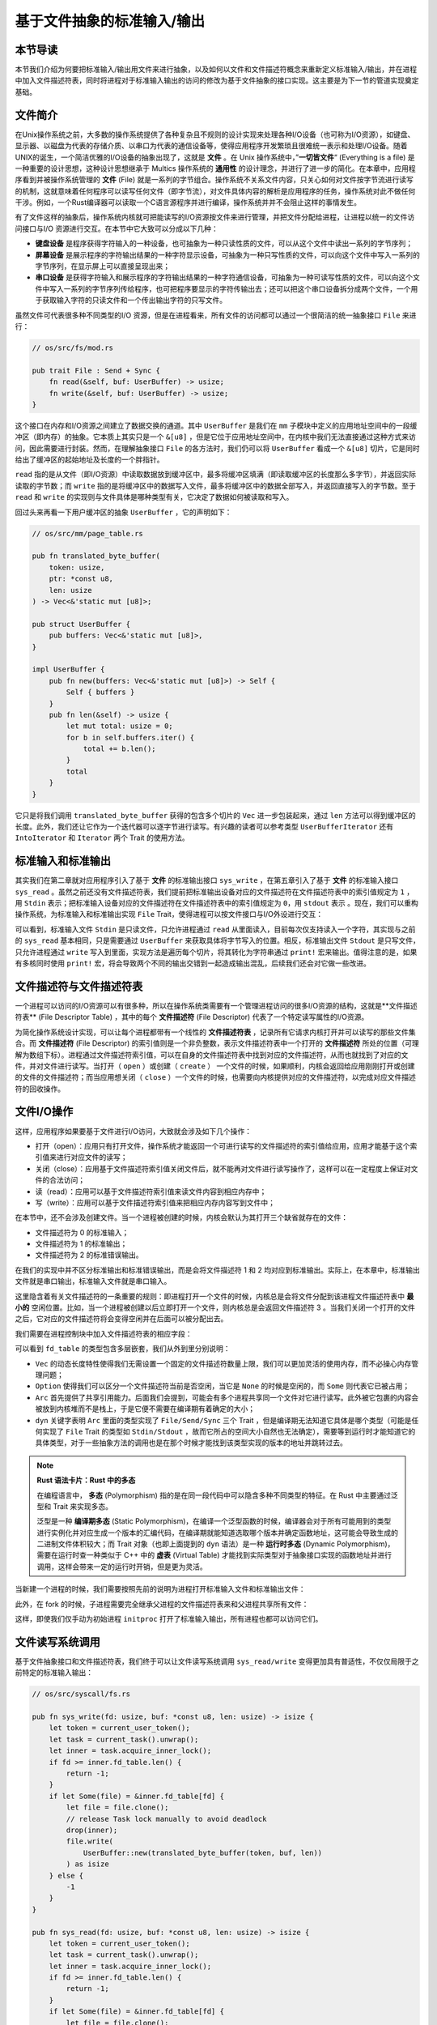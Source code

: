 基于文件抽象的标准输入/输出
===========================================

本节导读
-------------------------------------------

本节我们介绍为何要把标准输入/输出用文件来进行抽象，以及如何以文件和文件描述符概念来重新定义标准输入/输出，并在进程中加入文件描述符表，同时将进程对于标准输入输出的访问的修改为基于文件抽象的接口实现。这主要是为下一节的管道实现奠定基础。

文件简介
-------------------------------------------

.. chyyuu 可以简单介绍一下文件的起源???

在Unix操作系统之前，大多数的操作系统提供了各种复杂且不规则的设计实现来处理各种I/O设备（也可称为I/O资源），如键盘、显示器、以磁盘为代表的存储介质、以串口为代表的通信设备等，使得应用程序开发繁琐且很难统一表示和处理I/O设备。随着UNIX的诞生，一个简洁优雅的I/O设备的抽象出现了，这就是 **文件** 。在 Unix 操作系统中，”**一切皆文件**“ (Everything is a file) 是一种重要的设计思想，这种设计思想继承于 Multics 操作系统的 **通用性** 的设计理念，并进行了进一步的简化。在本章中，应用程序看到并被操作系统管理的 **文件** (File) 就是一系列的字节组合。操作系统不关系文件内容，只关心如何对文件按字节流进行读写的机制，这就意味着任何程序可以读写任何文件（即字节流），对文件具体内容的解析是应用程序的任务，操作系统对此不做任何干涉。例如，一个Rust编译器可以读取一个C语言源程序并进行编译，操作系统并并不会阻止这样的事情发生。


有了文件这样的抽象后，操作系统内核就可把能读写的I/O资源按文件来进行管理，并把文件分配给进程，让进程以统一的文件访问接口与I/O 资源进行交互。在本节中它大致可以分成以下几种：

- **键盘设备** 是程序获得字符输入的一种设备，也可抽象为一种只读性质的文件，可以从这个文件中读出一系列的字节序列；
- **屏幕设备** 是展示程序的字符输出结果的一种字符显示设备，可抽象为一种只写性质的文件，可以向这个文件中写入一系列的字节序列，在显示屏上可以直接呈现出来；
- **串口设备** 是获得字符输入和展示程序的字符输出结果的一种字符通信设备，可抽象为一种可读写性质的文件，可以向这个文件中写入一系列的字节序列传给程序，也可把程序要显示的字符传输出去；还可以把这个串口设备拆分成两个文件，一个用于获取输入字符的只读文件和一个传出输出字符的只写文件。


虽然文件可代表很多种不同类型的I/O 资源，但是在进程看来，所有文件的访问都可以通过一个很简洁的统一抽象接口 ``File`` 来进行：

.. code-block:: rust

    // os/src/fs/mod.rs

    pub trait File : Send + Sync {
        fn read(&self, buf: UserBuffer) -> usize;
        fn write(&self, buf: UserBuffer) -> usize;
    }

这个接口在内存和I/O资源之间建立了数据交换的通道。其中 ``UserBuffer`` 是我们在 ``mm`` 子模块中定义的应用地址空间中的一段缓冲区（即内存）的抽象。它本质上其实只是一个 ``&[u8]`` ，但是它位于应用地址空间中，在内核中我们无法直接通过这种方式来访问，因此需要进行封装。然而，在理解抽象接口 ``File`` 的各方法时，我们仍可以将 ``UserBuffer`` 看成一个 ``&[u8]`` 切片，它是同时给出了缓冲区的起始地址及长度的一个胖指针。

``read`` 指的是从文件（即I/O资源）中读取数据放到缓冲区中，最多将缓冲区填满（即读取缓冲区的长度那么多字节），并返回实际读取的字节数；而 ``write`` 指的是将缓冲区中的数据写入文件，最多将缓冲区中的数据全部写入，并返回直接写入的字节数。至于 ``read`` 和 ``write`` 的实现则与文件具体是哪种类型有关，它决定了数据如何被读取和写入。

回过头来再看一下用户缓冲区的抽象 ``UserBuffer`` ，它的声明如下：

.. code-block:: rust

    // os/src/mm/page_table.rs

    pub fn translated_byte_buffer(
        token: usize,
        ptr: *const u8,
        len: usize
    ) -> Vec<&'static mut [u8]>;

    pub struct UserBuffer {
        pub buffers: Vec<&'static mut [u8]>,
    }

    impl UserBuffer {
        pub fn new(buffers: Vec<&'static mut [u8]>) -> Self {
            Self { buffers }
        }
        pub fn len(&self) -> usize {
            let mut total: usize = 0;
            for b in self.buffers.iter() {
                total += b.len();
            }
            total
        }
    }

它只是将我们调用 ``translated_byte_buffer`` 获得的包含多个切片的 ``Vec`` 进一步包装起来，通过 ``len`` 方法可以得到缓冲区的长度。此外，我们还让它作为一个迭代器可以逐字节进行读写。有兴趣的读者可以参考类型 ``UserBufferIterator`` 还有 ``IntoIterator`` 和 ``Iterator`` 两个 Trait 的使用方法。

标准输入和标准输出
--------------------------------------------

其实我们在第二章就对应用程序引入了基于 **文件** 的标准输出接口 ``sys_write`` ，在第五章引入了基于 **文件** 的标准输入接口 ``sys_read`` 。虽然之前还没有文件描述符表，我们提前把标准输出设备对应的文件描述符在文件描述符表中的索引值规定为 ``1`` ，用 ``Stdin`` 表示；把标准输入设备对应的文件描述符在文件描述符表中的索引值规定为 ``0``，用 ``stdout`` 表示 。现在，我们可以重构操作系统，为标准输入和标准输出实现 ``File`` Trait，使得进程可以按文件接口与I/O外设进行交互：

.. code-block:: rust
    :linenos:

    // os/src/fs/stdio.rs

    pub struct Stdin;

    pub struct Stdout;

    impl File for Stdin {
        fn read(&self, mut user_buf: UserBuffer) -> usize {
            assert_eq!(user_buf.len(), 1);
            // busy loop
            let mut c: usize;
            loop {
                c = console_getchar();
                if c == 0 {
                    suspend_current_and_run_next();
                    continue;
                } else {
                    break;
                }
            }
            let ch = c as u8;
            unsafe { user_buf.buffers[0].as_mut_ptr().write_volatile(ch); }
            1
        }
        fn write(&self, _user_buf: UserBuffer) -> usize {
            panic!("Cannot write to stdin!");
        }
    }

    impl File for Stdout {
        fn read(&self, _user_buf: UserBuffer) -> usize{
            panic!("Cannot read from stdout!");
        }
        fn write(&self, user_buf: UserBuffer) -> usize {
            for buffer in user_buf.buffers.iter() {
                print!("{}", core::str::from_utf8(*buffer).unwrap());
            }
            user_buf.len()
        }
    }

可以看到，标准输入文件 ``Stdin`` 是只读文件，只允许进程通过 ``read`` 从里面读入，目前每次仅支持读入一个字符，其实现与之前的 ``sys_read`` 基本相同，只是需要通过 ``UserBuffer`` 来获取具体将字节写入的位置。相反，标准输出文件 ``Stdout`` 是只写文件，只允许进程通过 ``write`` 写入到里面，实现方法是遍历每个切片，将其转化为字符串通过 ``print!`` 宏来输出。值得注意的是，如果有多核同时使用 ``print!`` 宏，将会导致两个不同的输出交错到一起造成输出混乱，后续我们还会对它做一些改进。

文件描述符与文件描述符表
--------------------------------------------

.. chyyuu 可以解释一下文件描述符的起因???

一个进程可以访问的I/O资源可以有很多种，所以在操作系统类需要有一个管理进程访问的很多I/O资源的结构，这就是**文件描述符表** (File Descriptor Table) ，其中的每个 **文件描述符** (File Descriptor) 代表了一个特定读写属性的I/O资源。

为简化操作系统设计实现，可以让每个进程都带有一个线性的 **文件描述符表** ，记录所有它请求内核打开并可以读写的那些文件集合。而 **文件描述符** (File Descriptor) 的索引值则是一个非负整数，表示文件描述符表中一个打开的 **文件描述符** 所处的位置（可理解为数组下标）。进程通过文件描述符索引值，可以在自身的文件描述符表中找到对应的文件描述符，从而也就找到了对应的文件，并对文件进行读写。当打开（ ``open`` ）或创建（ ``create`` ） 一个文件的时候，如果顺利，内核会返回给应用刚刚打开或创建的文件的文件描述符；而当应用想关闭（ ``close`` ）一个文件的时候，也需要向内核提供对应的文件描述符，以完成对应文件描述符的回收操作。


文件I/O操作
-------------------------------------------

这样，应用程序如果要基于文件进行I/O访问，大致就会涉及如下几个操作：

- 打开（open）：应用只有打开文件，操作系统才能返回一个可进行读写的文件描述符的索引值给应用，应用才能基于这个索引值来进行对应文件的读写；
- 关闭（close）：应用基于文件描述符索引值关闭文件后，就不能再对文件进行读写操作了，这样可以在一定程度上保证对文件的合法访问；
- 读（read）：应用可以基于文件描述符索引值来读文件内容到相应内存中；
- 写（write）：应用可以基于文件描述符索引值来把相应内存内容写到文件中；


在本节中，还不会涉及创建文件。当一个进程被创建的时候，内核会默认为其打开三个缺省就存在的文件：

- 文件描述符为 0 的标准输入；
- 文件描述符为 1 的标准输出；
- 文件描述符为 2 的标准错误输出。

在我们的实现中并不区分标准输出和标准错误输出，而是会将文件描述符 1 和 2 均对应到标准输出。实际上，在本章中，标准输出文件就是串口输出，标准输入文件就是串口输入。

这里隐含着有关文件描述符的一条重要的规则：即进程打开一个文件的时候，内核总是会将文件分配到该进程文件描述符表中 **最小的** 空闲位置。比如，当一个进程被创建以后立即打开一个文件，则内核总是会返回文件描述符 3 。当我们关闭一个打开的文件之后，它对应的文件描述符将会变得空闲并在后面可以被分配出去。

我们需要在进程控制块中加入文件描述符表的相应字段：

.. code-block:: rust
    :linenos:
    :emphasize-lines: 12

    // os/src/task/task.rs

    pub struct TaskControlBlockInner {
        pub trap_cx_ppn: PhysPageNum,
        pub base_size: usize,
        pub task_cx_ptr: usize,
        pub task_status: TaskStatus,
        pub memory_set: MemorySet,
        pub parent: Option<Weak<TaskControlBlock>>,
        pub children: Vec<Arc<TaskControlBlock>>,
        pub exit_code: i32,
        pub fd_table: Vec<Option<Arc<dyn File + Send + Sync>>>,
    }

可以看到 ``fd_table`` 的类型包含多层嵌套，我们从外到里分别说明：

- ``Vec`` 的动态长度特性使得我们无需设置一个固定的文件描述符数量上限，我们可以更加灵活的使用内存，而不必操心内存管理问题；
- ``Option`` 使得我们可以区分一个文件描述符当前是否空闲，当它是 ``None`` 的时候是空闲的，而 ``Some`` 则代表它已被占用；
- ``Arc`` 首先提供了共享引用能力。后面我们会提到，可能会有多个进程共享同一个文件对它进行读写。此外被它包裹的内容会被放到内核堆而不是栈上，于是它便不需要在编译期有着确定的大小；
- ``dyn`` 关键字表明 ``Arc`` 里面的类型实现了 ``File/Send/Sync`` 三个 Trait ，但是编译期无法知道它具体是哪个类型（可能是任何实现了 ``File`` Trait 的类型如 ``Stdin/Stdout`` ，故而它所占的空间大小自然也无法确定），需要等到运行时才能知道它的具体类型，对于一些抽象方法的调用也是在那个时候才能找到该类型实现的版本的地址并跳转过去。

.. note::

    **Rust 语法卡片：Rust 中的多态**

    在编程语言中， **多态** (Polymorphism) 指的是在同一段代码中可以隐含多种不同类型的特征。在 Rust 中主要通过泛型和 Trait 来实现多态。
    
    泛型是一种 **编译期多态** (Static Polymorphism)，在编译一个泛型函数的时候，编译器会对于所有可能用到的类型进行实例化并对应生成一个版本的汇编代码，在编译期就能知道选取哪个版本并确定函数地址，这可能会导致生成的二进制文件体积较大；而 Trait 对象（也即上面提到的 ``dyn`` 语法）是一种 **运行时多态** (Dynamic Polymorphism)，需要在运行时查一种类似于 C++ 中的 **虚表** (Virtual Table) 才能找到实际类型对于抽象接口实现的函数地址并进行调用，这样会带来一定的运行时开销，但是更为灵活。

当新建一个进程的时候，我们需要按照先前的说明为进程打开标准输入文件和标准输出文件：

.. code-block:: rust
    :linenos:
    :emphasize-lines: 18-25

    // os/src/task/task.rs

    impl TaskControlBlock {
        pub fn new(elf_data: &[u8]) -> Self {
            ...
            let task_control_block = Self {
                pid: pid_handle,
                kernel_stack,
                inner: Mutex::new(TaskControlBlockInner {
                    trap_cx_ppn,
                    base_size: user_sp,
                    task_cx_ptr: task_cx_ptr as usize,
                    task_status: TaskStatus::Ready,
                    memory_set,
                    parent: None,
                    children: Vec::new(),
                    exit_code: 0,
                    fd_table: vec![
                        // 0 -> stdin
                        Some(Arc::new(Stdin)),
                        // 1 -> stdout
                        Some(Arc::new(Stdout)),
                        // 2 -> stderr
                        Some(Arc::new(Stdout)),
                    ],
                }),
            };
            ...
        }
    }

此外，在 fork 的时候，子进程需要完全继承父进程的文件描述符表来和父进程共享所有文件：

.. code-block:: rust
    :linenos:
    :emphasize-lines: 8-16,29

    // os/src/task/task.rs

    impl TaskControlBlock {
        pub fn fork(self: &Arc<TaskControlBlock>) -> Arc<TaskControlBlock> {
            ...
            // push a goto_trap_return task_cx on the top of kernel stack
            let task_cx_ptr = kernel_stack.push_on_top(TaskContext::goto_trap_return());
            // copy fd table
            let mut new_fd_table: Vec<Option<Arc<dyn File + Send + Sync>>> = Vec::new();
            for fd in parent_inner.fd_table.iter() {
                if let Some(file) = fd {
                    new_fd_table.push(Some(file.clone()));
                } else {
                    new_fd_table.push(None);
                }
            }
            let task_control_block = Arc::new(TaskControlBlock {
                pid: pid_handle,
                kernel_stack,
                inner: Mutex::new(TaskControlBlockInner {
                    trap_cx_ppn,
                    base_size: parent_inner.base_size,
                    task_cx_ptr: task_cx_ptr as usize,
                    task_status: TaskStatus::Ready,
                    memory_set,
                    parent: Some(Arc::downgrade(self)),
                    children: Vec::new(),
                    exit_code: 0,
                    fd_table: new_fd_table,
                }),
            });
            // add child
            ...
        }
    }

这样，即使我们仅手动为初始进程 ``initproc`` 打开了标准输入输出，所有进程也都可以访问它们。

文件读写系统调用
---------------------------------------------------

基于文件抽象接口和文件描述符表，我们终于可以让文件读写系统调用 ``sys_read/write`` 变得更加具有普适性，不仅仅局限于之前特定的标准输入输出：

.. code-block:: rust

    // os/src/syscall/fs.rs

    pub fn sys_write(fd: usize, buf: *const u8, len: usize) -> isize {
        let token = current_user_token();
        let task = current_task().unwrap();
        let inner = task.acquire_inner_lock();
        if fd >= inner.fd_table.len() {
            return -1;
        }
        if let Some(file) = &inner.fd_table[fd] {
            let file = file.clone();
            // release Task lock manually to avoid deadlock
            drop(inner);
            file.write(
                UserBuffer::new(translated_byte_buffer(token, buf, len))
            ) as isize
        } else {
            -1
        }
    }

    pub fn sys_read(fd: usize, buf: *const u8, len: usize) -> isize {
        let token = current_user_token();
        let task = current_task().unwrap();
        let inner = task.acquire_inner_lock();
        if fd >= inner.fd_table.len() {
            return -1;
        }
        if let Some(file) = &inner.fd_table[fd] {
            let file = file.clone();
            // release Task lock manually to avoid deadlock
            drop(inner);
            file.read(
                UserBuffer::new(translated_byte_buffer(token, buf, len))
            ) as isize
        } else {
            -1
        }
    }

我们都是在当前进程的文件描述符表中通过文件描述符找到某个文件，无需关心文件具体的类型，只要知道它一定实现了 ``File`` Trait 的 ``read/write`` 方法即可。Trait 对象提供的运行时多态能力会在运行的时候帮助我们定位到 ``read/write`` 的符合实际类型的实现。